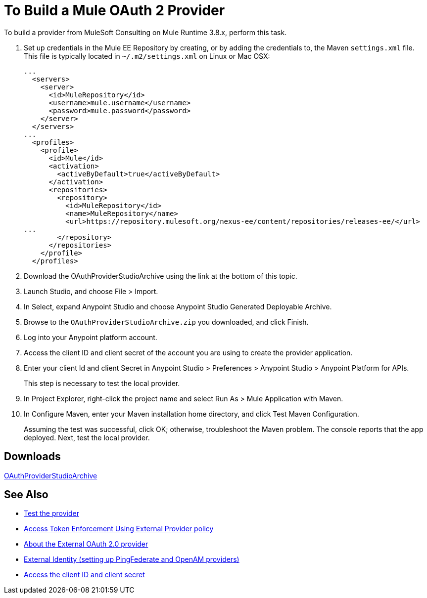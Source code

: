 = To Build a Mule OAuth 2 Provider
:keywords: oauth

:meta-audience: Developer
:meta-job-phase: Implement
:meta-job:
:meta-exp-level: Expert
:meta-feature: oauth
:meta-keywords: oauth, oauth provider, authentication
:meta-synonym: 
:meta-product: API Manager, Studio, Mule
:meta-applies-to: PingFederate, OpenAM



To build a provider from MuleSoft Consulting on Mule Runtime 3.8.x, perform this task.

. Set up credentials in the Mule EE Repository by creating, or by adding the credentials to, the Maven `settings.xml` file. This file is typically located in `~/.m2/settings.xml` on Linux or Mac OSX:
+
[source,xml,linenums]
----
...
  <servers>
    <server>
      <id>MuleRepository</id>
      <username>mule.username</username>
      <password>mule.password</password>
    </server>
  </servers>
...
  <profiles>
    <profile>
      <id>Mule</id>
      <activation>
        <activeByDefault>true</activeByDefault>
      </activation>
      <repositories>
        <repository>
          <id>MuleRepository</id>
          <name>MuleRepository</name>
          <url>https://repository.mulesoft.org/nexus-ee/content/repositories/releases-ee/</url>
...
        </repository>
      </repositories>
    </profile>
  </profiles>
----
+
. Download the OAuthProviderStudioArchive using the link at the bottom of this topic.
. Launch Studio, and choose File > Import.
. In Select, expand Anypoint Studio and choose Anypoint Studio Generated Deployable Archive.
. Browse to the `OAuthProviderStudioArchive.zip` you downloaded, and click Finish.
. Log into your Anypoint platform account.
. Access the client ID and client secret of the account you are using to create the provider application.
. Enter your client Id and client Secret in Anypoint Studio > Preferences > Anypoint Studio > Anypoint Platform for APIs. 
+
This step is necessary to test the local provider. 
. In Project Explorer, right-click the project name and select Run As > Mule Application with Maven.
. In Configure Maven, enter your Maven installation home directory, and click Test Maven Configuration.
+
Assuming the test was successful, click OK; otherwise, troubleshoot the Maven problem. The console reports that the app deployed. Next, test the local provider.

== Downloads

link:_attachments/OAuthProviderStudioArchive.zip[OAuthProviderStudioArchive]

////
Alternatively, if you use the Mule command line, start Mule as follows:
+
----
${MULE_HOME}/bin/mule -M-Danypoint.platform.client_id=client_ID -M-Danypoint.platform.client_secret=client_secret start
----
////

== See Also

* link:/api-manager/to-test-local-provider[Test the provider]
* link:/api-manager/external-oauth-2.0-token-validation-policy[Access Token Enforcement Using External Provider policy]
* link:/api-manager/aes-oauth-faq#about-oauth-provider-models[About the External OAuth 2.0 provider]
* link:/access-management/external-identity[External Identity (setting up PingFederate and OpenAM providers)]
* link:/access-management/organization#client-id-and-client-secret[Access the client ID and client secret]
